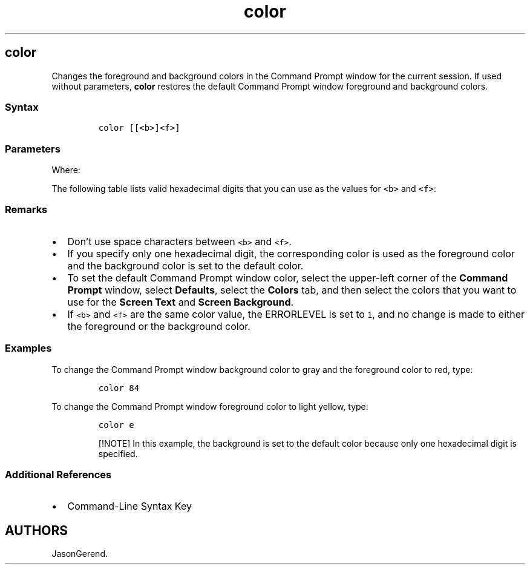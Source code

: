 '\" t
.\" Automatically generated by Pandoc 2.17.0.1
.\"
.TH "color" 1 "" "" "" ""
.hy
.SH color
.PP
Changes the foreground and background colors in the Command Prompt
window for the current session.
If used without parameters, \f[B]color\f[R] restores the default Command
Prompt window foreground and background colors.
.SS Syntax
.IP
.nf
\f[C]
color [[<b>]<f>]
\f[R]
.fi
.SS Parameters
.PP
.TS
tab(@);
l l.
T{
Parameter
T}@T{
Description
T}
_
T{
\f[C]<b>\f[R]
T}@T{
Specifies the background color.
T}
T{
\f[C]<f>\f[R]
T}@T{
Specifies the foreground color.
T}
T{
/?
T}@T{
Displays help at the command prompt.
T}
.TE
.PP
Where:
.PP
The following table lists valid hexadecimal digits that you can use as
the values for \f[C]<b>\f[R] and \f[C]<f>\f[R]:
.PP
.TS
tab(@);
l l.
T{
Value
T}@T{
Color
T}
_
T{
0
T}@T{
Black
T}
T{
1
T}@T{
Blue
T}
T{
2
T}@T{
Green
T}
T{
3
T}@T{
Aqua
T}
T{
4
T}@T{
Red
T}
T{
5
T}@T{
Purple
T}
T{
6
T}@T{
Yellow
T}
T{
7
T}@T{
White
T}
T{
8
T}@T{
Gray
T}
T{
9
T}@T{
Light blue
T}
T{
a
T}@T{
Light green
T}
T{
b
T}@T{
Light aqua
T}
T{
c
T}@T{
Light red
T}
T{
d
T}@T{
Light purple
T}
T{
e
T}@T{
Light yellow
T}
T{
f
T}@T{
Bright white
T}
.TE
.SS Remarks
.IP \[bu] 2
Don\[cq]t use space characters between \f[C]<b>\f[R] and \f[C]<f>\f[R].
.IP \[bu] 2
If you specify only one hexadecimal digit, the corresponding color is
used as the foreground color and the background color is set to the
default color.
.IP \[bu] 2
To set the default Command Prompt window color, select the upper-left
corner of the \f[B]Command Prompt\f[R] window, select
\f[B]Defaults\f[R], select the \f[B]Colors\f[R] tab, and then select the
colors that you want to use for the \f[B]Screen Text\f[R] and
\f[B]Screen Background\f[R].
.IP \[bu] 2
If \f[C]<b>\f[R] and \f[C]<f>\f[R] are the same color value, the
ERRORLEVEL is set to \f[C]1\f[R], and no change is made to either the
foreground or the background color.
.SS Examples
.PP
To change the Command Prompt window background color to gray and the
foreground color to red, type:
.IP
.nf
\f[C]
color 84
\f[R]
.fi
.PP
To change the Command Prompt window foreground color to light yellow,
type:
.IP
.nf
\f[C]
color e
\f[R]
.fi
.RS
.PP
[!NOTE] In this example, the background is set to the default color
because only one hexadecimal digit is specified.
.RE
.SS Additional References
.IP \[bu] 2
Command-Line Syntax Key
.SH AUTHORS
JasonGerend.
